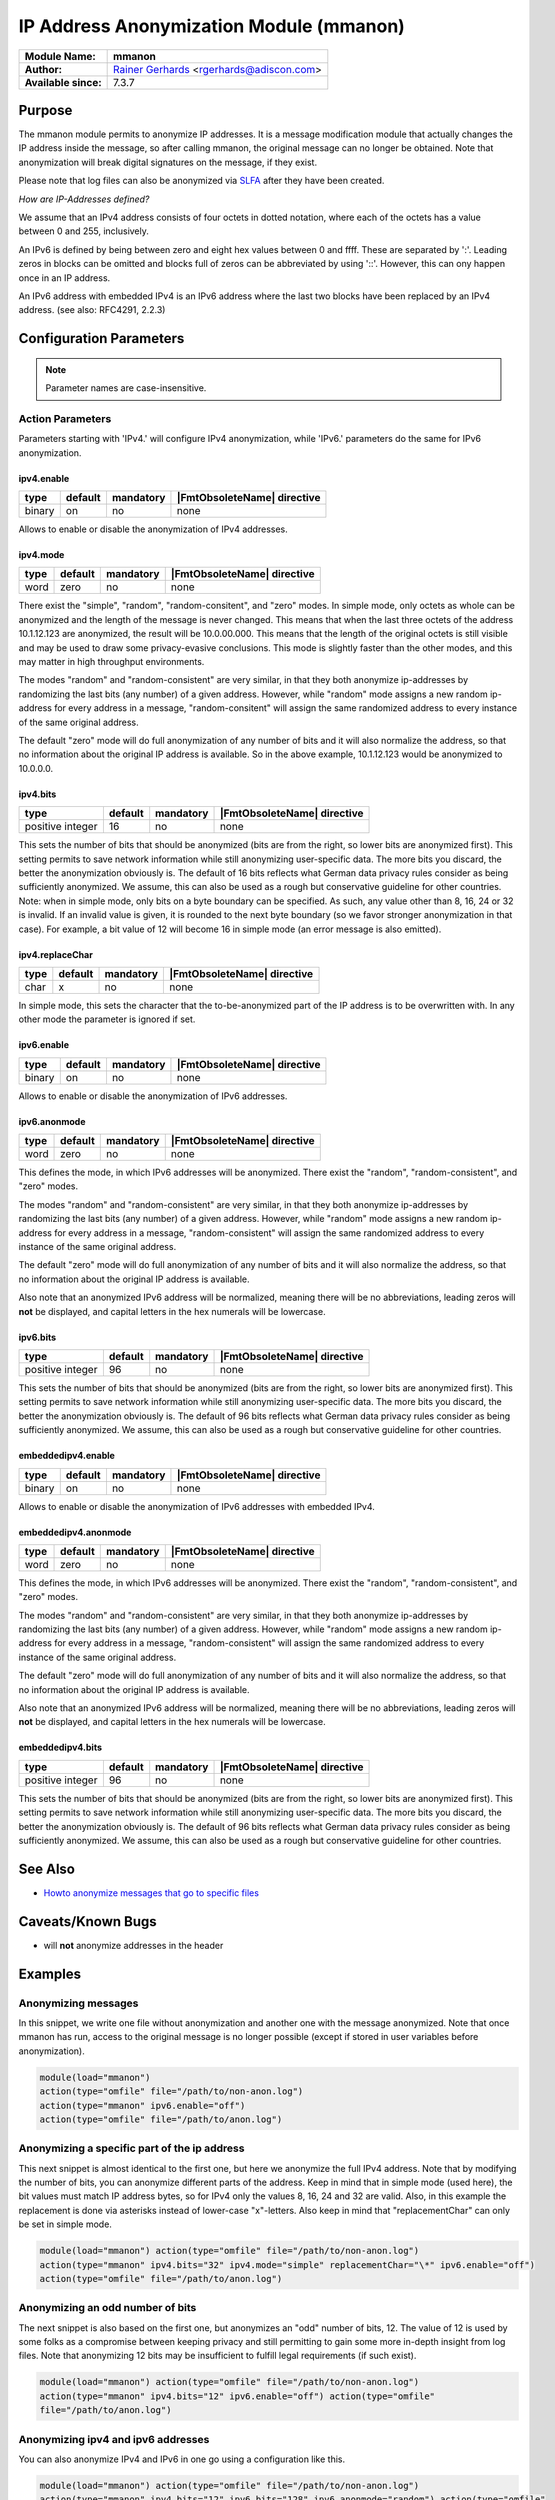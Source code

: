 ****************************************
IP Address Anonymization Module (mmanon)
****************************************

===========================  ===========================================================================
**Module Name:**             **mmanon**
**Author:**                  `Rainer Gerhards <https://rainer.gerhards.net/>`_ <rgerhards@adiscon.com>
**Available since:**         7.3.7
===========================  ===========================================================================


Purpose
=======

The mmanon module permits to anonymize IP addresses. It is a message
modification module that actually changes the IP address inside the
message, so after calling mmanon, the original message can no longer be
obtained. Note that anonymization will break digital signatures on the
message, if they exist.

Please note that log files can also be anonymized via
`SLFA <https://jan.gerhards.net/2017/10/12/slfa-release/>`_ after they
have been created.

*How are IP-Addresses defined?*

We assume that an IPv4 address consists of four octets in dotted notation,
where each of the octets has a value between 0 and 255, inclusively.

An IPv6 is defined by being between zero and eight hex values between 0
and ffff. These are separated by ':'. Leading zeros in blocks can be omitted
and blocks full of zeros can be abbreviated by using '::'. However, this
can ony happen once in an IP address.

An IPv6 address with embedded IPv4 is an IPv6 address where the last two blocks
have been replaced by an IPv4 address. (see also: RFC4291, 2.2.3) 


Configuration Parameters
========================

.. note::

   Parameter names are case-insensitive.


Action Parameters
-----------------

Parameters starting with 'IPv4.' will configure IPv4 anonymization,
while 'IPv6.' parameters do the same for IPv6 anonymization.


ipv4.enable
^^^^^^^^^^^

.. csv-table::
   :header: "type", "default", "mandatory", "|FmtObsoleteName| directive"
   :widths: auto
   :class: parameter-table

   "binary", "on", "no", "none"

Allows to enable or disable the anonymization of IPv4 addresses.


ipv4.mode
^^^^^^^^^

.. csv-table::
   :header: "type", "default", "mandatory", "|FmtObsoleteName| directive"
   :widths: auto
   :class: parameter-table

   "word", "zero", "no", "none"

There exist the "simple", "random", "random-consitent", and "zero"
modes. In simple mode, only octets as whole can be anonymized
and the length of the message is never changed. This means
that when the last three octets of the address 10.1.12.123 are
anonymized, the result will be 10.0.00.000. This means that
the length of the original octets is still visible and may be used
to draw some privacy-evasive conclusions. This mode is slightly
faster than the other modes, and this may matter in high
throughput environments.

The modes "random" and "random-consistent" are very similar, in
that they both anonymize ip-addresses by randomizing the last bits (any
number) of a given address. However, while "random" mode assigns a new
random ip-address for every address in a message, "random-consitent" will
assign the same randomized address to every instance of the same original address.

The default "zero" mode will do full anonymization of any number
of bits and it will also normalize the address, so that no information
about the original IP address is available. So in the above example,
10.1.12.123 would be anonymized to 10.0.0.0.


ipv4.bits
^^^^^^^^^

.. csv-table::
   :header: "type", "default", "mandatory", "|FmtObsoleteName| directive"
   :widths: auto
   :class: parameter-table

   "positive integer", "16", "no", "none"

This sets the number of bits that should be anonymized (bits are from
the right, so lower bits are anonymized first). This setting permits
to save network information while still anonymizing user-specific
data. The more bits you discard, the better the anonymization
obviously is. The default of 16 bits reflects what German data
privacy rules consider as being sufficiently anonymized. We assume,
this can also be used as a rough but conservative guideline for other
countries.
Note: when in simple mode, only bits on a byte boundary can be
specified. As such, any value other than 8, 16, 24 or 32 is invalid.
If an invalid value is given, it is rounded to the next byte boundary
(so we favor stronger anonymization in that case). For example, a bit
value of 12 will become 16 in simple mode (an error message is also
emitted).


ipv4.replaceChar
^^^^^^^^^^^^^^^^

.. csv-table::
   :header: "type", "default", "mandatory", "|FmtObsoleteName| directive"
   :widths: auto
   :class: parameter-table

   "char", "x", "no", "none"

In simple mode, this sets the character that the to-be-anonymized
part of the IP address is to be overwritten with. In any other
mode the parameter is ignored if set.


ipv6.enable
^^^^^^^^^^^

.. csv-table::
   :header: "type", "default", "mandatory", "|FmtObsoleteName| directive"
   :widths: auto
   :class: parameter-table

   "binary", "on", "no", "none"

Allows to enable or disable the anonymization of IPv6 addresses.


ipv6.anonmode
^^^^^^^^^^^^^

.. csv-table::
   :header: "type", "default", "mandatory", "|FmtObsoleteName| directive"
   :widths: auto
   :class: parameter-table

   "word", "zero", "no", "none"

This defines the mode, in which IPv6 addresses will be anonymized.
There exist the "random", "random-consistent", and "zero" modes.

The modes "random" and "random-consistent" are very similar, in
that they both anonymize ip-addresses by randomizing the last bits (any
number) of a given address. However, while "random" mode assigns a new
random ip-address for every address in a message, "random-consistent" will
assign the same randomized address to every instance of the same original address.

The default "zero" mode will do full anonymization of any number
of bits and it will also normalize the address, so that no information
about the original IP address is available.

Also note that an anonymized IPv6 address will be normalized, meaning
there will be no abbreviations, leading zeros will **not** be displayed,
and capital letters in the hex numerals will be lowercase.


ipv6.bits
^^^^^^^^^

.. csv-table::
   :header: "type", "default", "mandatory", "|FmtObsoleteName| directive"
   :widths: auto
   :class: parameter-table

   "positive integer", "96", "no", "none"

This sets the number of bits that should be anonymized (bits are from
the right, so lower bits are anonymized first). This setting permits
to save network information while still anonymizing user-specific
data. The more bits you discard, the better the anonymization
obviously is. The default of 96 bits reflects what German data
privacy rules consider as being sufficiently anonymized. We assume,
this can also be used as a rough but conservative guideline for other
countries.


embeddedipv4.enable
^^^^^^^^^^^^^^^^^^^

.. csv-table::
   :header: "type", "default", "mandatory", "|FmtObsoleteName| directive"
   :widths: auto
   :class: parameter-table

   "binary", "on", "no", "none"

Allows to enable or disable the anonymization of IPv6 addresses with embedded IPv4.


embeddedipv4.anonmode
^^^^^^^^^^^^^^^^^^^^^

.. csv-table::
   :header: "type", "default", "mandatory", "|FmtObsoleteName| directive"
   :widths: auto
   :class: parameter-table

   "word", "zero", "no", "none"

This defines the mode, in which IPv6 addresses will be anonymized.
There exist the "random", "random-consistent", and "zero" modes.

The modes "random" and "random-consistent" are very similar, in
that they both anonymize ip-addresses by randomizing the last bits (any
number) of a given address. However, while "random" mode assigns a new
random ip-address for every address in a message, "random-consistent" will
assign the same randomized address to every instance of the same original address.

The default "zero" mode will do full anonymization of any number
of bits and it will also normalize the address, so that no information
about the original IP address is available.

Also note that an anonymized IPv6 address will be normalized, meaning
there will be no abbreviations, leading zeros will **not** be displayed,
and capital letters in the hex numerals will be lowercase.


embeddedipv4.bits
^^^^^^^^^^^^^^^^^

.. csv-table::
   :header: "type", "default", "mandatory", "|FmtObsoleteName| directive"
   :widths: auto
   :class: parameter-table

   "positive integer", "96", "no", "none"

This sets the number of bits that should be anonymized (bits are from
the right, so lower bits are anonymized first). This setting permits
to save network information while still anonymizing user-specific
data. The more bits you discard, the better the anonymization
obviously is. The default of 96 bits reflects what German data
privacy rules consider as being sufficiently anonymized. We assume,
this can also be used as a rough but conservative guideline for other
countries.


See Also
========

-  `Howto anonymize messages that go to specific
   files <http://www.rsyslog.com/howto-anonymize-messages-that-go-to-specific-files/>`_


Caveats/Known Bugs
==================

-  will **not** anonymize addresses in the header


Examples
========

Anonymizing messages
--------------------

In this snippet, we write one file without anonymization and another one
with the message anonymized. Note that once mmanon has run, access to
the original message is no longer possible (except if stored in user
variables before anonymization).

.. code-block:: none

   module(load="mmanon")
   action(type="omfile" file="/path/to/non-anon.log")
   action(type="mmanon" ipv6.enable="off")
   action(type="omfile" file="/path/to/anon.log")


Anonymizing a specific part of the ip address
---------------------------------------------

This next snippet is almost identical to the first one, but here we
anonymize the full IPv4 address. Note that by modifying the number of
bits, you can anonymize different parts of the address. Keep in mind
that in simple mode (used here), the bit values must match IP address
bytes, so for IPv4 only the values 8, 16, 24 and 32 are valid. Also, in
this example the replacement is done via asterisks instead of lower-case
"x"-letters. Also keep in mind that "replacementChar" can only be set in
simple mode.

.. code-block:: none

   module(load="mmanon") action(type="omfile" file="/path/to/non-anon.log")
   action(type="mmanon" ipv4.bits="32" ipv4.mode="simple" replacementChar="\*" ipv6.enable="off")
   action(type="omfile" file="/path/to/anon.log")


Anonymizing an odd number of bits
---------------------------------

The next snippet is also based on the first one, but anonymizes an "odd"
number of bits, 12. The value of 12 is used by some folks as a
compromise between keeping privacy and still permitting to gain some more
in-depth insight from log files. Note that anonymizing 12 bits may be
insufficient to fulfill legal requirements (if such exist).

.. code-block:: none

   module(load="mmanon") action(type="omfile" file="/path/to/non-anon.log")
   action(type="mmanon" ipv4.bits="12" ipv6.enable="off") action(type="omfile"
   file="/path/to/anon.log")


Anonymizing ipv4 and ipv6 addresses
-----------------------------------

You can also anonymize IPv4 and IPv6 in one go using a configuration like this.

.. code-block:: none

   module(load="mmanon") action(type="omfile" file="/path/to/non-anon.log")
   action(type="mmanon" ipv4.bits="12" ipv6.bits="128" ipv6.anonmode="random") action(type="omfile"
   file="/path/to/anon.log")


Anonymizing with default values
-------------------------------

It is also possible to use the default configuration for both types of
anonymization. This will result in IPv4 addresses being anonymized in zero
mode anonymizing 16 bits. IPv6 addresses will also be anonymized in zero
mode anonymizing 96 bits.

.. code-block:: none

   module(load="mmanon")
   action(type="omfile" file="/path/to/non-anon.log")
   action(type="mmanon")
   action(type="omfile" file="/path/to/anon.log")


Anonymizing only ipv6 addresses
-------------------------------

Another option is to only anonymize IPv6 addresses. When doing this you have to
disable IPv4 anonymization. This example will lead to only IPv6 addresses anonymized
(using the random-consistent mode).

.. code-block:: none

   module(load="mmanon")
   action(type="omfile" file="/path/to/non-anon.log")
   action(type="mmanon" ipv4.enable="off" ipv6.anonmode="random-consistent")
   action(type="omfile" file="/path/to/anon.log")

